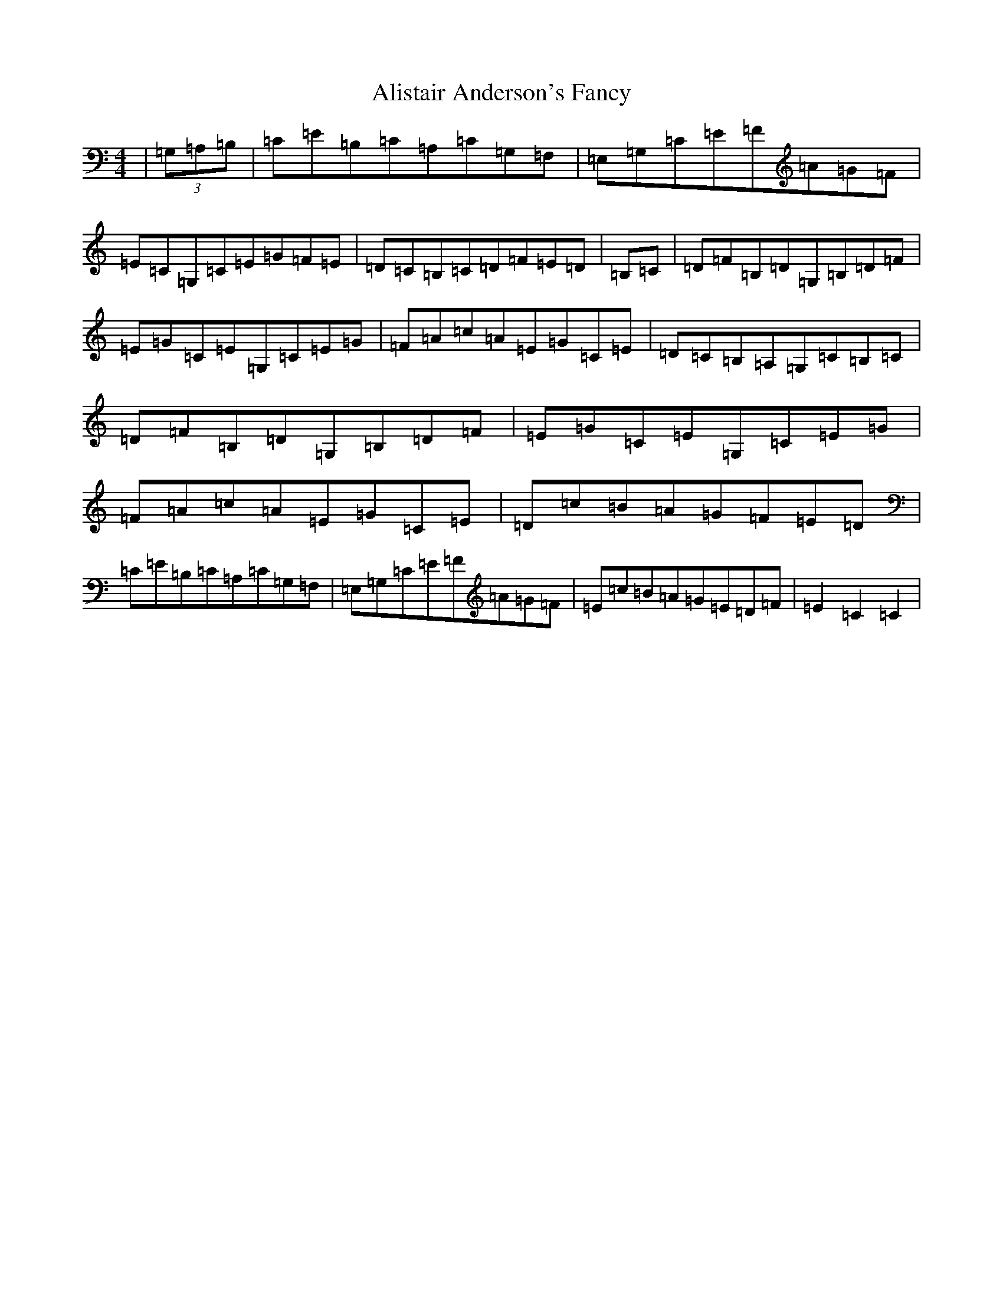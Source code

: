 X: 450
T: Alistair Anderson's Fancy
S: https://thesession.org/tunes/13760#setting24566
R: reel
M:4/4
L:1/8
K: C Major
|(3=G,=A,=B,|=C=E=B,=C=A,=C=G,=F,|=E,=G,=C=E=F=A=G=F|=E=C=G,=C=E=G=F=E|=D=C=B,=C=D=F=E=D|=B,=C|=D=F=B,=D=G,=B,=D=F|=E=G=C=E=G,=C=E=G|=F=A=c=A=E=G=C=E|=D=C=B,=A,=G,=C=B,=C|=D=F=B,=D=G,=B,=D=F|=E=G=C=E=G,=C=E=G|=F=A=c=A=E=G=C=E|=D=c=B=A=G=F=E=D|=C=E=B,=C=A,=C=G,=F,|=E,=G,=C=E=F=A=G=F|=E=c=B=A=G=E=D=F|=E2=C2=C2|